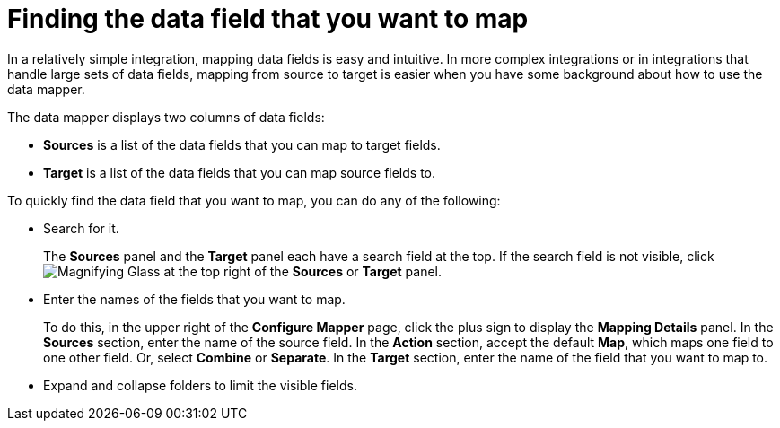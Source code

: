 [id='find-the-field-you-want-to-map']
= Finding the data field that you want to map

In a relatively simple integration, mapping data fields is easy
and intuitive. In more complex integrations or in integrations that handle
large sets of data fields, mapping from source to target is easier when
you have some background about how to use the data mapper.

The data mapper displays two columns of data fields:

* *Sources* is a list of the data fields that you can map to target fields.
* *Target* is a list of the data fields that you can map source fields to.

To quickly find the data field that you
want to map, you can do any of the following:

* Search for it.
+
The *Sources* panel and the *Target* panel each have
a search field at the top. If the search field is not visible, click
image:magnifying-glass.png[Magnifying Glass] at the top
right of the *Sources* or *Target* panel.

* Enter the names of the fields that you want to map.
+
To do this,
in the upper right of the *Configure Mapper* page, click the plus sign
to display the *Mapping Details* panel. In the *Sources* section, enter
the name of the source field. In the *Action* section, accept the
default *Map*, which maps one field to one other field. Or, select
*Combine* or *Separate*. In the *Target* section, enter the name of the
field that you want to map to.

* Expand and collapse folders to limit the visible fields.
